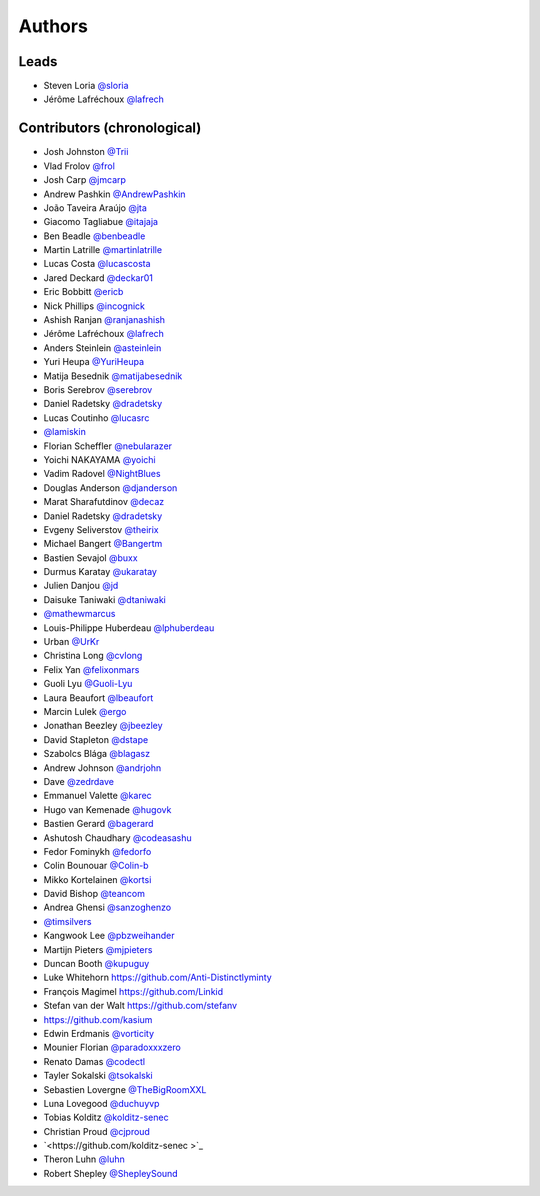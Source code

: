 *******
Authors
*******

Leads
=====

- Steven Loria `@sloria <https://github.com/sloria>`_
- Jérôme Lafréchoux `@lafrech <https://github.com/lafrech>`_

Contributors (chronological)
============================

- Josh Johnston `@Trii <https://github.com/Trii>`_
- Vlad Frolov `@frol <https://github.com/frol>`_
- Josh Carp `@jmcarp <https://github.com/jmcarp>`_
- Andrew Pashkin `@AndrewPashkin <https://github.com/AndrewPashkin>`_
- João Taveira Araújo `@jta <https://github.com/jta>`_
- Giacomo Tagliabue `@itajaja <https://github.com/itajaja>`_
- Ben Beadle `@benbeadle <https://github.com/benbeadle>`_
- Martin Latrille `@martinlatrille <https://github.com/martinlatrille>`_
- Lucas Costa `@lucascosta <https://github.com/lucascosta>`_
- Jared Deckard `@deckar01 <https://github.com/deckar01>`_
- Eric Bobbitt `@ericb <https://github.com/ericb>`_
- Nick Phillips `@incognick <https://github.com/incognick>`_
- Ashish Ranjan `@ranjanashish <https://github.com/ranjanashish>`_
- Jérôme Lafréchoux `@lafrech <https://github.com/lafrech>`_
- Anders Steinlein `@asteinlein <https://github.com/asteinlein>`_
- Yuri Heupa `@YuriHeupa <https://github.com/YuriHeupa>`_
- Matija Besednik `@matijabesednik <https://github.com/matijabesednik>`_
- Boris Serebrov `@serebrov <https://github.com/serebrov>`_
- Daniel Radetsky `@dradetsky <https://github.com/dradetsky>`_
- Lucas Coutinho `@lucasrc <https://github.com/lucasrc>`_
- `@lamiskin <https://github.com/lamiskin>`_
- Florian Scheffler `@nebularazer <https://github.com/nebularazer>`_
- Yoichi NAKAYAMA `@yoichi <https://github.com/yoichi>`_
- Vadim Radovel `@NightBlues <https://github.com/NightBlues>`_
- Douglas Anderson `@djanderson <https://github.com/djanderson>`_
- Marat Sharafutdinov `@decaz <https://github.com/decaz>`_
- Daniel Radetsky `@dradetsky <https://github.com/dradetsky>`_
- Evgeny Seliverstov `@theirix <https://github.com/theirix>`_
- Michael Bangert `@Bangertm <https://github.com/Bangertm>`_
- Bastien Sevajol `@buxx <https://github.com/buxx>`_
- Durmus Karatay `@ukaratay <https://github.com/ukaratay>`_
- Julien Danjou `@jd <https://github.com/jd>`_
- Daisuke Taniwaki `@dtaniwaki <https://github.com/dtaniwaki>`_
- `@mathewmarcus <https://github.com/mathewmarcus>`_
- Louis-Philippe Huberdeau `@lphuberdeau <https://github.com/lphuberdeau>`_
- Urban `@UrKr <https://github.com/UrKr>`_
- Christina Long `@cvlong <https://github.com/cvlong>`_
- Felix Yan `@felixonmars <https://github.com/felixonmars>`_
- Guoli Lyu `@Guoli-Lyu <https://github.com/Guoli-Lyu>`_
- Laura Beaufort `@lbeaufort <https://github.com/lbeaufort>`_
- Marcin Lulek `@ergo <https://github.com/ergo>`_
- Jonathan Beezley `@jbeezley <https://github.com/jbeezley>`_
- David Stapleton `@dstape <https://github.com/DStape>`_
- Szabolcs Blága `@blagasz <https://github.com/blagasz>`_
- Andrew Johnson `@andrjohn <https://github.com/andrjohn>`_
- Dave `@zedrdave <https://github.com/zedrdave>`_
- Emmanuel Valette `@karec <https://github.com/karec/>`_
- Hugo van Kemenade `@hugovk <https://github.com/hugovk>`_
- Bastien Gerard `@bagerard <https://github.com/bagerard>`_
- Ashutosh Chaudhary `@codeasashu <https://github.com/codeasashu>`_
- Fedor Fominykh `@fedorfo <https://github.com/fedorfo>`_
- Colin Bounouar `@Colin-b <https://github.com/Colin-b>`_
- Mikko Kortelainen `@kortsi <https://github.com/kortsi>`_
- David Bishop `@teancom <https://github.com/teancom>`_
- Andrea Ghensi `@sanzoghenzo <https://github.com/sanzoghenzo>`_
- `@timsilvers <https://github.com/timsilvers>`_
- Kangwook Lee `@pbzweihander <https://github.com/pbzweihander>`_
- Martijn Pieters `@mjpieters <https://github.com/mjpieters>`_
- Duncan Booth `@kupuguy <https://github.com/kupuguy>`_
- Luke Whitehorn `<https://github.com/Anti-Distinctlyminty>`_
- François Magimel `<https://github.com/Linkid>`_
- Stefan van der Walt `<https://github.com/stefanv>`_
- `<https://github.com/kasium>`_
- Edwin Erdmanis `@vorticity <https://github.com/vorticity>`_
- Mounier Florian `@paradoxxxzero <https://github.com/paradoxxxzero>`_
- Renato Damas `@codectl <https://github.com/codectl>`_
- Tayler Sokalski `@tsokalski <https://github.com/tsokalski>`_
- Sebastien Lovergne `@TheBigRoomXXL <https://github.com/TheBigRoomXXL>`_
- Luna Lovegood `@duchuyvp <https://github.com/duchuyvp>`_
- Tobias Kolditz `@kolditz-senec <https://github.com/kolditz-senec>`_
- Christian Proud `@cjproud <https://github.com/cjproud>`_
- `<https://github.com/kolditz-senec >`_
- Theron Luhn `@luhn <https://github.com/luhn>`_
- Robert Shepley `@ShepleySound <https://github.com/ShepleySound>`_
